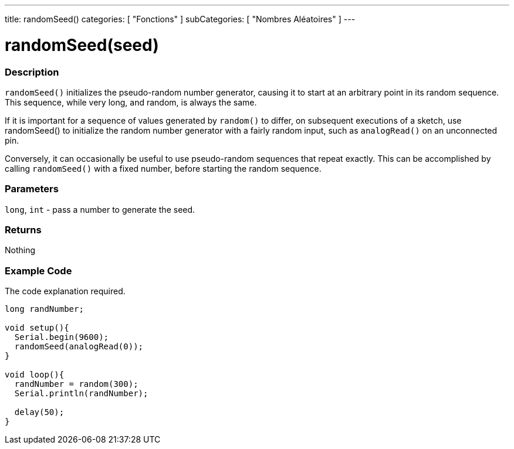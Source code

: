 ---
title: randomSeed()
categories: [ "Fonctions" ]
subCategories: [ "Nombres Aléatoires" ]
---





= randomSeed(seed)


// OVERVIEW SECTION STARTS
[#overview]
--

[float]
=== Description
`randomSeed()` initializes the pseudo-random number generator, causing it to start at an arbitrary point in its random sequence. This sequence, while very long, and random, is always the same.

If it is important for a sequence of values generated by `random()` to differ, on subsequent executions of a sketch, use randomSeed() to initialize the random number generator with a fairly random input, such as `analogRead()` on an unconnected pin.

Conversely, it can occasionally be useful to use pseudo-random sequences that repeat exactly. This can be accomplished by calling `randomSeed()` with a fixed number, before starting the random sequence.
[%hardbreaks]





[float]
=== Parameters
`long`, `int` - pass a number to generate the seed.

[float]
=== Returns
Nothing

--
// OVERVIEW SECTION ENDS




// HOW TO USE SECTION STARTS
[#howtouse]
--

[float]
=== Example Code
// Describe what the example code is all about and add relevant code   ►►►►► THIS SECTION IS MANDATORY ◄◄◄◄◄
The code explanation required.

[source,arduino]
----
long randNumber;

void setup(){
  Serial.begin(9600);
  randomSeed(analogRead(0));
}

void loop(){
  randNumber = random(300);
  Serial.println(randNumber);

  delay(50);
}
----

--
// HOW TO USE SECTION ENDS
